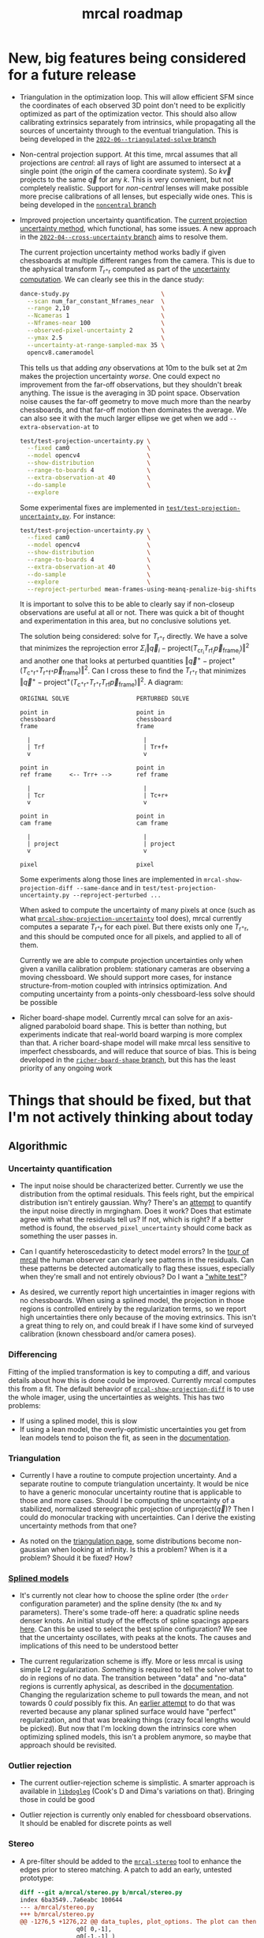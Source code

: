 #+TITLE: mrcal roadmap
#+OPTIONS: toc:nil

* New, big features being considered for a future release
- Triangulation in the optimization loop. This will allow efficient SFM since
  the coordinates of each observed 3D point don't need to be explicitly
  optimized as part of the optimization vector. This should also allow
  calibrating extrinsics separately from intrinsics, while propagating all the
  sources of uncertainty through to the eventual triangulation. This is being
  developed in the [[https://github.com/dkogan/mrcal/tree/2022-06--triangulated-solve][=2022-06--triangulated-solve= branch]]

- Non-central projection support. At this time, mrcal assumes that all
  projections are /central/: all rays of light are assumed to intersect at a
  single point (the origin of the camera coordinate system). So $k \vec v$
  projects to the same $\vec q$ for any $k$. This is very convenient, but not
  completely realistic. Support for /non-central/ lenses will make possible more
  precise calibrations of all lenses, but especially wide ones. This is being
  developed in the [[https://github.com/dkogan/mrcal/tree/noncentral][=noncentral= branch]]

- Improved projection uncertainty quantification. The [[file:uncertainty.org][current projection
  uncertainty method]], which functional, has some issues. A new approach in the
  [[https://github.com/dkogan/mrcal/tree/2022-04--cross-uncertainty][=2022-04--cross-uncertainty= branch]] aims to resolve them.

  The current projection uncertainty method works badly if given chessboards at
  multiple different ranges from the camera. This is due to the aphysical
  transform $T_{\mathrm{r}^+\mathrm{r}}$ computed as part of the [[file:uncertainty.org::#propagating-through-projection][uncertainty
  computation]]. We can clearly see this in the dance study:

  #+begin_src sh
  dance-study.py                          \
    --scan num_far_constant_Nframes_near  \
    --range 2,10                          \
    --Ncameras 1                          \
    --Nframes-near 100                    \
    --observed-pixel-uncertainty 2        \
    --ymax 2.5                            \
    --uncertainty-at-range-sampled-max 35 \
    opencv8.cameramodel
  #+end_src

  This tells us that adding /any/ observations at 10m to the bulk set at 2m
  makes the projection uncertainty /worse/. One could expect no improvement from
  the far-off observations, but they shouldn't break anything. The issue is the
  averaging in 3D point space. Observation noise causes the far-off geometry to
  move much more than the nearby chessboards, and that far-off motion then
  dominates the average. We can also see it with the much larger ellipse we get
  when we add =--extra-observation-at= to

  #+begin_src sh
  test/test-projection-uncertainty.py \
    --fixed cam0                      \
    --model opencv4                   \
    --show-distribution               \
    --range-to-boards 4               \
    --extra-observation-at 40         \
    --do-sample                       \
    --explore
  #+end_src

  Some experimental fixes are implemented in
  [[https://www.github.com/dkogan/mrcal/blob/master/test/test-projection-uncertainty.py][=test/test-projection-uncertainty.py=]]. For instance:

  #+begin_src sh
  test/test-projection-uncertainty.py \
    --fixed cam0                      \
    --model opencv4                   \
    --show-distribution               \
    --range-to-boards 4               \
    --extra-observation-at 40         \
    --do-sample                       \
    --explore                         \
    --reproject-perturbed mean-frames-using-meanq-penalize-big-shifts
  #+end_src

  It is important to solve this to be able to clearly say if non-closeup
  observations are useful at all or not. There was quick a bit of thought and
  experimentation in this area, but no conclusive solutions yet.

  The solution being considered: solve for $T_{\mathrm{r}^+\mathrm{r}}$
  directly. We have a solve that minimizes the reprojection error $\Sigma_i
  \left\Vert\vec q_i - \mathrm{project}\left(T_\mathrm{cr_i} T_\mathrm{rf_i}
  \vec p_{\mathrm{frame}_i}\right)\right\Vert^2$ and another one that looks at
  perturbed quantities $\left\Vert\vec q^+ -
  \mathrm{project}^+\left(T_{\mathrm{c}^+\mathrm{r}^+}
  T_{\mathrm{r}^+\mathrm{f}^+} \vec p_{\mathrm{frame}}\right)\right\Vert^2$. Can
  I cross these to find the $T_{\mathrm{r}^+\mathrm{r}}$ that minimizes
  $\left\Vert\vec q^+ - \mathrm{project}^+\left(T_{\mathrm{c}^+\mathrm{r}^+}
  T_{\mathrm{r}^+\mathrm{r}} T_\mathrm{rf} \vec
  p_{\mathrm{frame}}\right)\right\Vert^2$. A diagram:

  #+begin_example
  ORIGINAL SOLVE                   PERTURBED SOLVE

  point in                         point in
  chessboard                       chessboard
  frame                            frame

    |                                |
    | Trf                            | Tr+f+
    v                                v

  point in                         point in
  ref frame     <-- Trr+ -->       ref frame

    |                                |
    | Tcr                            | Tc+r+
    v                                v

  point in                         point in
  cam frame                        cam frame

    |                                |
    | project                        | project
    v                                v

  pixel                            pixel
  #+end_example

  Some experiments along those lines are implemented in
  =mrcal-show-projection-diff --same-dance= and in
  =test/test-projection-uncertainty.py --reproject-perturbed ...=

  When asked to compute the uncertainty of many pixels at once (such as what
  [[file:mrcal-show-projection-uncertainty.html][=mrcal-show-projection-uncertainty=]] tool does), mrcal currently computes a
  separate $T_{\mathrm{r}^+\mathrm{r}}$ for each pixel. But there exists only
  one $T_{\mathrm{r}^+\mathrm{r}}$, and this should be computed once for all
  pixels, and applied to all of them.

  Currently we are able to compute projection uncertainties only when given a
  vanilla calibration problem: stationary cameras are observing a moving
  chessboard. We should support more cases, for instance structure-from-motion
  coupled with intrinsics optimization. And computing uncertainty from a
  points-only chessboard-less solve should be possible

- Richer board-shape model. Currently mrcal can solve for an axis-aligned
  paraboloid board shape. This is better than nothing, but experiments indicate
  that real-world board warping is more complex than that. A richer board-shape
  model will make mrcal less sensitive to imperfect chessboards, and will reduce
  that source of bias. This is being developed in the [[https://github.com/dkogan/mrcal/tree/richer-board-shape][=richer-board-shape=
  branch]], but this has the least priority of any ongoing work

* Things that should be fixed, but that I'm not actively thinking about today
** Algorithmic
*** Uncertainty quantification
- The input noise should be characterized better. Currently we use the
  distribution from the optimal residuals. This feels right, but the empirical
  distribution isn't entirely gaussian. Why? There's an [[https://github.com/dkogan/mrgingham/blob/master/mrgingham-observe-pixel-uncertainty][attempt]] to quantify the
  input noise directly in mrgingham. Does it work? Does that estimate agree with
  what the residuals tell us? If not, which is right? If a better method is
  found, the =observed_pixel_uncertainty= should come back as something the user
  passes in.

- Can I quantify heteroscedasticity to detect model errors? In the [[file:tour-initial-calibration.org][tour of mrcal]]
  the human observer can clearly see patterns in the residuals. Can these
  patterns be detected automatically to flag these issues, especially when
  they're small and not entirely obvious? Do I want a [[https://en.wikipedia.org/wiki/White_test]["white test"]]?

- As desired, we currently report high uncertainties in imager regions with no
  chessboards. When using a splined model, the projection in those regions is
  controlled entirely by the regularization terms, so we report high
  uncertainties there only because of the moving extrinsics. This isn't a great
  thing to rely on, and could break if I have some kind of surveyed calibration
  (known chessboard and/or camera poses).

*** Differencing
Fitting of the implied transformation is key to computing a diff, and various
details about how this is done could be improved. Currently mrcal computes this
from a fit. The default behavior of [[file:mrcal-show-projection-diff.html][=mrcal-show-projection-diff=]] is to use the
whole imager, using the uncertainties as weights. This has two problems:

- If using a splined model, this is slow
- If using a lean model, the overly-optimistic uncertainties you get from lean
  models tend to poison the fit, as seen in the [[file:differencing.org::#fit-weighting][documentation]].

*** Triangulation
- Currently I have a routine to compute projection uncertainty. And a separate
  routine to compute triangulation uncertainty. It would be nice to have a
  generic monocular uncertainty routine that is applicable to those and more
  cases. Should I be computing the uncertainty of a stabilized, normalized
  stereographic projection of $\mathrm{unproject}\left(\vec q\right)$? Then I
  could do monocular tracking with uncertainties. Can I derive the existing
  uncertainty methods from that one?

- As noted on the [[file:triangulation.org::#triangulation-problems-as-infinity][triangulation page]], some distributions become non-gaussian
  when looking at infinity. Is this a problem? When is it a problem? Should it
  be fixed? How?

*** [[file:splined-models.org][Splined models]]
- It's currently not clear how to choose the spline order (the =order=
  configuration parameter) and the spline density (the =Nx= and =Ny=
  parameters). There's some trade-off here: a quadratic spline needs denser
  knots. An initial study of the effects of spline spacings appears [[file:splined-models.org::#splined-models-uncertainty-wiggles][here]]. Can
  this be used to select the best spline configuration? We see that the
  uncertainty oscillates, with peaks at the knots. The causes and implications
  of this need to be understood better

- The current regularization scheme is iffy. More or less mrcal is using simple
  L2 regularization. /Something/ is required to tell the solver what to do in
  regions of no data. The transition between "data" and "no-data" regions is
  currently aphysical, as described in the [[file:splined-models.org::#splined-non-monotonicity][documentation]]. Changing the
  regularization scheme to pull towards the mean, and not towards 0 /could/
  possibly fix this. An [[https://github.com/dkogan/mrcal/commit/c8f9918023142d7ee463821661dc5bcc8f770b51][earlier attempt]] to do that was reverted because any
  planar splined surface would have "perfect" regularization, and that was
  breaking things (crazy focal lengths would be picked). But now that I'm
  locking down the intrinsics core when optimizing splined models, this isn't a
  problem anymore, so maybe that approach should be revisited.

*** Outlier rejection
- The current outlier-rejection scheme is simplistic. A smarter approach is
  available in [[https://github.com/dkogan/libdogleg/][=libdogleg=]] (Cook's D and Dima's variations on that). Bringing
  those in could be good

- Outlier rejection is currently only enabled for chessboard observations.
  It should be enabled for discrete points as well

*** Stereo
- A pre-filter should be added to the [[file:mrcal-stereo.html][=mrcal-stereo=]] tool to enhance the edges
  prior to stereo matching. A patch to add an early, untested prototype:

  #+begin_src diff
diff --git a/mrcal/stereo.py b/mrcal/stereo.py
index 6ba3549..7a6eabc 100644
--- a/mrcal/stereo.py
+++ b/mrcal/stereo.py
@@ -1276,5 +1276,22 @@ data_tuples, plot_options. The plot can then be made with gp.plot(*data_tuples,
                q0[ 0,-1],
                q0[-1,-1] )
 
+    image1 = image1.astype(np.float32)
+    image1 -= \
+        cv2.boxFilter(image1,
+                      ddepth     = -1,
+                      ksize      = tuple(template_size1),
+                      normalize  = True,
+                      borderType = cv2.BORDER_REPLICATE)
+    template_size0 = (round(np.max(q0[...,1]) - np.min(q0[...,1])),
+                      round(np.max(q0[...,0]) - np.min(q0[...,0])))
+    # I don't need to mean-0 the entire image0. Just the template will do
+    image0 = image0.astype(np.float32)
+    image0 -= \
+        cv2.boxFilter(image0,
+                      ddepth     = -1,
+                      ksize      = template_size0,
+                      normalize  = True,
+                      borderType = cv2.BORDER_REPLICATE)
     image0_template = mrcal.transform_image(image0, q0)
 
  #+end_src

- Currently a stereo pair arranged axially (one camera in front of the other)
  cause mrcal to fail. But it could work: the rectified images are similar to a
  polar transform of the input.

*** [[file:mrcal-python-api-reference.html#-estimate_monocular_calobject_poses_Rt_tocam][=mrcal.estimate_monocular_calobject_poses_Rt_tocam()=]]
An early stage of a calibration run generates a rough estimate of the chessboard
geometry. Internally this is currently assuming a pinhole model, which is wrong,
and currently requires an [[https://github.com/dkogan/mrcal/commit/6d78379][ugly hack]]. This does appear to work fairly well, but
it should be fixed

** Software
*** Stereo
- The [[file:mrcal-stereo.html][=mrcal-stereo=]] tool should be able to estimate the field of view
  automatically: the user should not be required to pass =--az-fov-deg= and
  =--el-fov-deg=

*** Uncertainty
- Currently [[file:mrcal-python-api-reference.html#-triangulate][=mrcal.triangulate()=]] broadcasts nicely, while
  [[file:mrcal-python-api-reference.html#-projection_uncertainty][=mrcal.projection_uncertainty()=]] does not. It would be nice if it did and if
  its API resembled that of [[file:mrcal-python-api-reference.html#-triangulate][=mrcal.triangulate()=]]

*** Misc
- [[file:mrcal-show-geometry.html][=mrcal-show-geometry=]] tool: the [[file:mrcal-stereo.html][=mrcal-stereo=]] tool produces a field-of-view
  visualization. This should be made available in the Python API and in the
  [[file:mrcal-show-geometry.html][=mrcal-show-geometry=]] tool

- [[https://github.com/dkogan/mrcal/blob/master/analyses/dancing/dance-study.py][=dance-study.py=]]: if asked for chessboards that are too close, the tool goes
  into an infinite loop as it searches for chessboard poses that are fully
  visible by the camera. Something smarter than an infinite loop should happen

- Warnings in [[https://github.com/dkogan/mrcal/blob/master/mrcal.c][=mrcal.c=]]: there are a number of warnings in [[https://github.com/dkogan/mrcal/blob/master/mrcal.c][=mrcal.c=]] tagged with
  =// WARNING= that should eventually be addressed. This has never been
  urgent-enough to deal with. But someday

- viz tools should accept =--vectorfield= /and/ =--vector-field=
